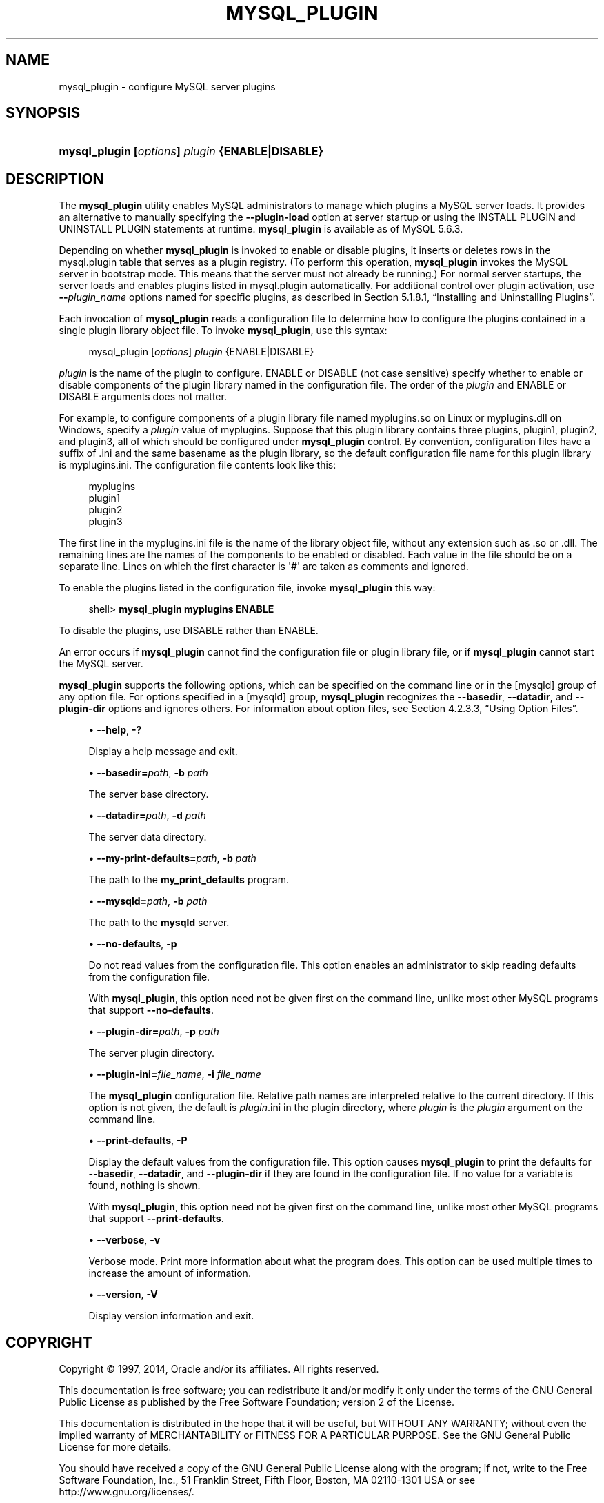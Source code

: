 '\" t
.\"     Title: \fBmysql_plugin\fR
.\"    Author: [FIXME: author] [see http://docbook.sf.net/el/author]
.\" Generator: DocBook XSL Stylesheets v1.78.1 <http://docbook.sf.net/>
.\"      Date: 01/14/2014
.\"    Manual: MySQL Database System
.\"    Source: MySQL 5.6
.\"  Language: English
.\"
.TH "\FBMYSQL_PLUGIN\FR" "1" "01/14/2014" "MySQL 5\&.6" "MySQL Database System"
.\" -----------------------------------------------------------------
.\" * Define some portability stuff
.\" -----------------------------------------------------------------
.\" ~~~~~~~~~~~~~~~~~~~~~~~~~~~~~~~~~~~~~~~~~~~~~~~~~~~~~~~~~~~~~~~~~
.\" http://bugs.debian.org/507673
.\" http://lists.gnu.org/archive/html/groff/2009-02/msg00013.html
.\" ~~~~~~~~~~~~~~~~~~~~~~~~~~~~~~~~~~~~~~~~~~~~~~~~~~~~~~~~~~~~~~~~~
.ie \n(.g .ds Aq \(aq
.el       .ds Aq '
.\" -----------------------------------------------------------------
.\" * set default formatting
.\" -----------------------------------------------------------------
.\" disable hyphenation
.nh
.\" disable justification (adjust text to left margin only)
.ad l
.\" -----------------------------------------------------------------
.\" * MAIN CONTENT STARTS HERE *
.\" -----------------------------------------------------------------
.\" mysql_plugin
.SH "NAME"
mysql_plugin \- configure MySQL server plugins
.SH "SYNOPSIS"
.HP \w'\fBmysql_plugin\ [\fR\fB\fIoptions\fR\fR\fB]\ \fR\fB\fIplugin\fR\fR\fB\ {ENABLE|DISABLE}\fR\ 'u
\fBmysql_plugin [\fR\fB\fIoptions\fR\fR\fB] \fR\fB\fIplugin\fR\fR\fB {ENABLE|DISABLE}\fR
.SH "DESCRIPTION"
.PP
The
\fBmysql_plugin\fR
utility enables MySQL administrators to manage which plugins a MySQL server loads\&. It provides an alternative to manually specifying the
\fB\-\-plugin\-load\fR
option at server startup or using the
INSTALL PLUGIN
and
UNINSTALL PLUGIN
statements at runtime\&.
\fBmysql_plugin\fR
is available as of MySQL 5\&.6\&.3\&.
.PP
Depending on whether
\fBmysql_plugin\fR
is invoked to enable or disable plugins, it inserts or deletes rows in the
mysql\&.plugin
table that serves as a plugin registry\&. (To perform this operation,
\fBmysql_plugin\fR
invokes the MySQL server in bootstrap mode\&. This means that the server must not already be running\&.) For normal server startups, the server loads and enables plugins listed in
mysql\&.plugin
automatically\&. For additional control over plugin activation, use
\fB\-\-\fR\fB\fIplugin_name\fR\fR
options named for specific plugins, as described in
Section\ \&5.1.8.1, \(lqInstalling and Uninstalling Plugins\(rq\&.
.PP
Each invocation of
\fBmysql_plugin\fR
reads a configuration file to determine how to configure the plugins contained in a single plugin library object file\&. To invoke
\fBmysql_plugin\fR, use this syntax:
.sp
.if n \{\
.RS 4
.\}
.nf
mysql_plugin [\fIoptions\fR] \fIplugin\fR {ENABLE|DISABLE}
.fi
.if n \{\
.RE
.\}
.PP
\fIplugin\fR
is the name of the plugin to configure\&.
ENABLE
or
DISABLE
(not case sensitive) specify whether to enable or disable components of the plugin library named in the configuration file\&. The order of the
\fIplugin\fR
and
ENABLE
or
DISABLE
arguments does not matter\&.
.PP
For example, to configure components of a plugin library file named
myplugins\&.so
on Linux or
myplugins\&.dll
on Windows, specify a
\fIplugin\fR
value of
myplugins\&. Suppose that this plugin library contains three plugins,
plugin1,
plugin2, and
plugin3, all of which should be configured under
\fBmysql_plugin\fR
control\&. By convention, configuration files have a suffix of
\&.ini
and the same basename as the plugin library, so the default configuration file name for this plugin library is
myplugins\&.ini\&. The configuration file contents look like this:
.sp
.if n \{\
.RS 4
.\}
.nf
myplugins
plugin1
plugin2
plugin3
.fi
.if n \{\
.RE
.\}
.PP
The first line in the
myplugins\&.ini
file is the name of the library object file, without any extension such as
\&.so
or
\&.dll\&. The remaining lines are the names of the components to be enabled or disabled\&. Each value in the file should be on a separate line\&. Lines on which the first character is
\*(Aq#\*(Aq
are taken as comments and ignored\&.
.PP
To enable the plugins listed in the configuration file, invoke
\fBmysql_plugin\fR
this way:
.sp
.if n \{\
.RS 4
.\}
.nf
shell> \fBmysql_plugin myplugins ENABLE\fR
.fi
.if n \{\
.RE
.\}
.PP
To disable the plugins, use
DISABLE
rather than
ENABLE\&.
.PP
An error occurs if
\fBmysql_plugin\fR
cannot find the configuration file or plugin library file, or if
\fBmysql_plugin\fR
cannot start the MySQL server\&.
.PP
\fBmysql_plugin\fR
supports the following options, which can be specified on the command line or in the
[mysqld]
group of any option file\&. For options specified in a
[mysqld]
group,
\fBmysql_plugin\fR
recognizes the
\fB\-\-basedir\fR,
\fB\-\-datadir\fR, and
\fB\-\-plugin\-dir\fR
options and ignores others\&. For information about option files, see
Section\ \&4.2.3.3, \(lqUsing Option Files\(rq\&.
.sp
.RS 4
.ie n \{\
\h'-04'\(bu\h'+03'\c
.\}
.el \{\
.sp -1
.IP \(bu 2.3
.\}
.\" mysql_plugin: help option
.\" help option: mysql_plugin
\fB\-\-help\fR,
\fB\-?\fR
.sp
Display a help message and exit\&.
.RE
.sp
.RS 4
.ie n \{\
\h'-04'\(bu\h'+03'\c
.\}
.el \{\
.sp -1
.IP \(bu 2.3
.\}
.\" mysql_plugin: basedir option
.\" basedir option: mysql_plugin
\fB\-\-basedir=\fR\fB\fIpath\fR\fR,
\fB\-b \fR\fB\fIpath\fR\fR
.sp
The server base directory\&.
.RE
.sp
.RS 4
.ie n \{\
\h'-04'\(bu\h'+03'\c
.\}
.el \{\
.sp -1
.IP \(bu 2.3
.\}
.\" mysql_plugin: datadir option
.\" datadir option: mysql_plugin
\fB\-\-datadir=\fR\fB\fIpath\fR\fR,
\fB\-d \fR\fB\fIpath\fR\fR
.sp
The server data directory\&.
.RE
.sp
.RS 4
.ie n \{\
\h'-04'\(bu\h'+03'\c
.\}
.el \{\
.sp -1
.IP \(bu 2.3
.\}
.\" mysql_plugin: my-print-defaults option
.\" my-print-defaults option: mysql_plugin
\fB\-\-my\-print\-defaults=\fR\fB\fIpath\fR\fR,
\fB\-b \fR\fB\fIpath\fR\fR
.sp
The path to the
\fBmy_print_defaults\fR
program\&.
.RE
.sp
.RS 4
.ie n \{\
\h'-04'\(bu\h'+03'\c
.\}
.el \{\
.sp -1
.IP \(bu 2.3
.\}
.\" mysql_plugin: mysqld option
.\" mysqld option: mysql_plugin
\fB\-\-mysqld=\fR\fB\fIpath\fR\fR,
\fB\-b \fR\fB\fIpath\fR\fR
.sp
The path to the
\fBmysqld\fR
server\&.
.RE
.sp
.RS 4
.ie n \{\
\h'-04'\(bu\h'+03'\c
.\}
.el \{\
.sp -1
.IP \(bu 2.3
.\}
.\" mysql_plugin: no-defaults option
.\" no-defaults option: mysql_plugin
\fB\-\-no\-defaults\fR,
\fB\-p\fR
.sp
Do not read values from the configuration file\&. This option enables an administrator to skip reading defaults from the configuration file\&.
.sp
With
\fBmysql_plugin\fR, this option need not be given first on the command line, unlike most other MySQL programs that support
\fB\-\-no\-defaults\fR\&.
.RE
.sp
.RS 4
.ie n \{\
\h'-04'\(bu\h'+03'\c
.\}
.el \{\
.sp -1
.IP \(bu 2.3
.\}
.\" mysql_plugin: plugin-dir option
.\" plugin-dir option: mysql_plugin
\fB\-\-plugin\-dir=\fR\fB\fIpath\fR\fR,
\fB\-p \fR\fB\fIpath\fR\fR
.sp
The server plugin directory\&.
.RE
.sp
.RS 4
.ie n \{\
\h'-04'\(bu\h'+03'\c
.\}
.el \{\
.sp -1
.IP \(bu 2.3
.\}
.\" mysql_plugin: plugin-ini option
.\" plugin-ini option: mysql_plugin
\fB\-\-plugin\-ini=\fR\fB\fIfile_name\fR\fR,
\fB\-i \fR\fB\fIfile_name\fR\fR
.sp
The
\fBmysql_plugin\fR
configuration file\&. Relative path names are interpreted relative to the current directory\&. If this option is not given, the default is
\fIplugin\fR\&.ini
in the plugin directory, where
\fIplugin\fR
is the
\fIplugin\fR
argument on the command line\&.
.RE
.sp
.RS 4
.ie n \{\
\h'-04'\(bu\h'+03'\c
.\}
.el \{\
.sp -1
.IP \(bu 2.3
.\}
.\" mysql_plugin: print-defaults option
.\" print-defaults option: mysql_plugin
\fB\-\-print\-defaults\fR,
\fB\-P\fR
.sp
Display the default values from the configuration file\&. This option causes
\fBmysql_plugin\fR
to print the defaults for
\fB\-\-basedir\fR,
\fB\-\-datadir\fR, and
\fB\-\-plugin\-dir\fR
if they are found in the configuration file\&. If no value for a variable is found, nothing is shown\&.
.sp
With
\fBmysql_plugin\fR, this option need not be given first on the command line, unlike most other MySQL programs that support
\fB\-\-print\-defaults\fR\&.
.RE
.sp
.RS 4
.ie n \{\
\h'-04'\(bu\h'+03'\c
.\}
.el \{\
.sp -1
.IP \(bu 2.3
.\}
.\" mysql_plugin: verbose option
.\" verbose option: mysql_plugin
\fB\-\-verbose\fR,
\fB\-v\fR
.sp
Verbose mode\&. Print more information about what the program does\&. This option can be used multiple times to increase the amount of information\&.
.RE
.sp
.RS 4
.ie n \{\
\h'-04'\(bu\h'+03'\c
.\}
.el \{\
.sp -1
.IP \(bu 2.3
.\}
.\" mysql_plugin: version option
.\" version option: mysql_plugin
\fB\-\-version\fR,
\fB\-V\fR
.sp
Display version information and exit\&.
.RE
.SH "COPYRIGHT"
.br
.PP
Copyright \(co 1997, 2014, Oracle and/or its affiliates. All rights reserved.
.PP
This documentation is free software; you can redistribute it and/or modify it only under the terms of the GNU General Public License as published by the Free Software Foundation; version 2 of the License.
.PP
This documentation is distributed in the hope that it will be useful, but WITHOUT ANY WARRANTY; without even the implied warranty of MERCHANTABILITY or FITNESS FOR A PARTICULAR PURPOSE. See the GNU General Public License for more details.
.PP
You should have received a copy of the GNU General Public License along with the program; if not, write to the Free Software Foundation, Inc., 51 Franklin Street, Fifth Floor, Boston, MA 02110-1301 USA or see http://www.gnu.org/licenses/.
.sp
.SH "SEE ALSO"
For more information, please refer to the MySQL Reference Manual,
which may already be installed locally and which is also available
online at http://dev.mysql.com/doc/.
.SH AUTHOR
Oracle Corporation (http://dev.mysql.com/).
